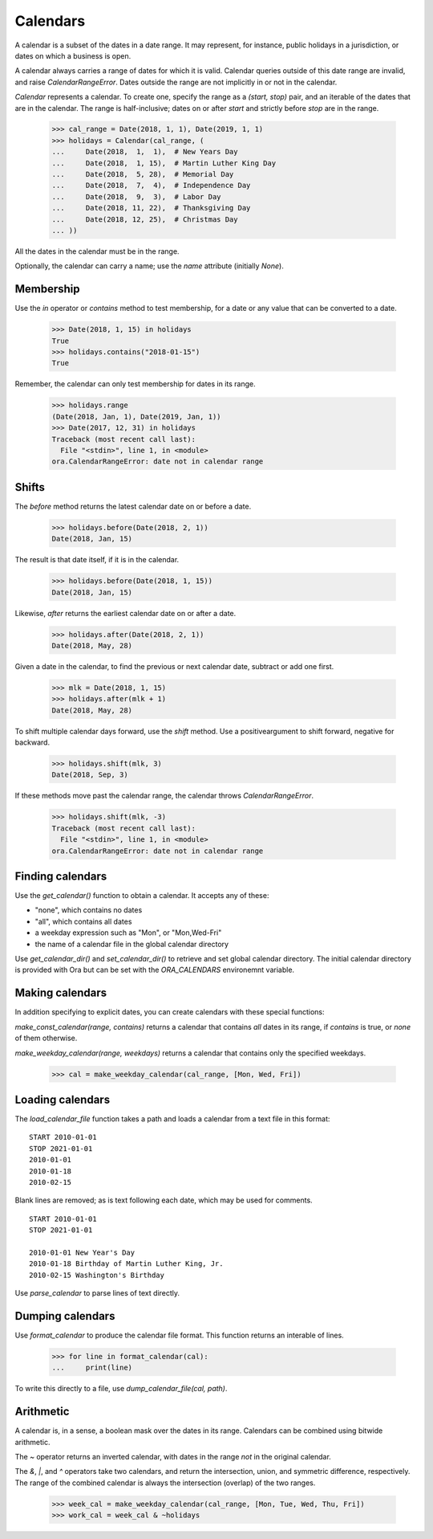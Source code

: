 Calendars
=========

A calendar is a subset of the dates in a date range.  It may represent, for 
instance, public holidays in a jurisdiction, or dates on which a business is
open.  

A calendar always carries a range of dates for which it is valid.  Calendar
queries outside of this date range are invalid, and raise `CalendarRangeError`.
Dates outside the range are not implicitly in or not in the calendar.

`Calendar` represents a calendar.  To create one, specify the range as a
`(start, stop)` pair, and an iterable of the dates that are in the calendar.
The range is half-inclusive; dates on or after `start` and strictly before
`stop` are in the range.

     >>> cal_range = Date(2018, 1, 1), Date(2019, 1, 1)
     >>> holidays = Calendar(cal_range, (
     ...     Date(2018,  1,  1),  # New Years Day
     ...     Date(2018,  1, 15),  # Martin Luther King Day
     ...     Date(2018,  5, 28),  # Memorial Day
     ...     Date(2018,  7,  4),  # Independence Day
     ...     Date(2018,  9,  3),  # Labor Day
     ...     Date(2018, 11, 22),  # Thanksgiving Day
     ...     Date(2018, 12, 25),  # Christmas Day
     ... ))

All the dates in the calendar must be in the range.

Optionally, the calendar can carry a name; use the `name` attribute (initially
`None`).

Membership
----------

Use the `in` operator or `contains` method to test membership, for a date or any
value that can be converted to a date.

    >>> Date(2018, 1, 15) in holidays
    True
    >>> holidays.contains("2018-01-15")
    True

Remember, the calendar can only test membership for dates in its range.

    >>> holidays.range
    (Date(2018, Jan, 1), Date(2019, Jan, 1))
    >>> Date(2017, 12, 31) in holidays
    Traceback (most recent call last):
      File "<stdin>", line 1, in <module>
    ora.CalendarRangeError: date not in calendar range

Shifts
------

The `before` method returns the latest calendar date on or before a date.

    >>> holidays.before(Date(2018, 2, 1))
    Date(2018, Jan, 15)

The result is that date itself, if it is in the calendar.

    >>> holidays.before(Date(2018, 1, 15))
    Date(2018, Jan, 15)

Likewise, `after` returns the earliest calendar date on or after a date.

    >>> holidays.after(Date(2018, 2, 1))
    Date(2018, May, 28)

Given a date in the calendar, to find the previous or next calendar date,
subtract or add one first.

    >>> mlk = Date(2018, 1, 15)
    >>> holidays.after(mlk + 1)
    Date(2018, May, 28)

To shift multiple calendar days forward, use the `shift` method.  Use a
positiveargument to shift forward, negative for backward.

    >>> holidays.shift(mlk, 3)
    Date(2018, Sep, 3)

If these methods move past the calendar range, the calendar throws
`CalendarRangeError`.

    >>> holidays.shift(mlk, -3)
    Traceback (most recent call last):
      File "<stdin>", line 1, in <module>
    ora.CalendarRangeError: date not in calendar range

Finding calendars
-----------------

Use the `get_calendar()` function to obtain a calendar.  It accepts any of
these:

- "none", which contains no dates
- "all", which contains all dates
- a weekday expression such as "Mon", or "Mon,Wed-Fri"
- the name of a calendar file in the global calendar directory

Use `get_calendar_dir()` and `set_calendar_dir()` to retrieve and set global
calendar directory.  The initial calendar directory is provided with Ora but can
be set with the `ORA_CALENDARS` environemnt variable.

Making calendars
----------------

In addition specifying to explicit dates, you can create calendars with
these special functions:

`make_const_calendar(range, contains)` returns a calendar that contains *all*
dates in its range, if `contains` is true, or *none* of them otherwise.

`make_weekday_calendar(range, weekdays)` returns a calendar that contains only
the specified weekdays.

    >>> cal = make_weekday_calendar(cal_range, [Mon, Wed, Fri])

Loading calendars
-----------------

The `load_calendar_file` function takes a path and loads a calendar from a text
file in this format:

::

    START 2010-01-01 
    STOP 2021-01-01
    2010-01-01
    2010-01-18
    2010-02-15

Blank lines are removed; as is text following each date, which may be used for
comments.

::

    START 2010-01-01 
    STOP 2021-01-01

    2010-01-01 New Year's Day
    2010-01-18 Birthday of Martin Luther King, Jr.
    2010-02-15 Washington's Birthday

Use `parse_calendar` to parse lines of text directly.

Dumping calendars
-----------------

Use `format_calendar` to produce the calendar file format.  This function
returns an interable of lines.

    >>> for line in format_calendar(cal):
    ...     print(line)

To write this directly to a file, use `dump_calendar_file(cal, path)`.    


Arithmetic
----------

A calendar is, in a sense, a boolean mask over the dates in its range.
Calendars can be combined using bitwide arithmetic.

The `~` operator returns an inverted calendar, with dates in the range *not* in
the original calendar.

The `&`, `|`, and `^` operators take two calendars, and return the intersection,
union, and symmetric difference, respectively.  The range of the combined
calendar is always the intersection (overlap) of the two ranges.

    >>> week_cal = make_weekday_calendar(cal_range, [Mon, Tue, Wed, Thu, Fri])
    >>> work_cal = week_cal & ~holidays

